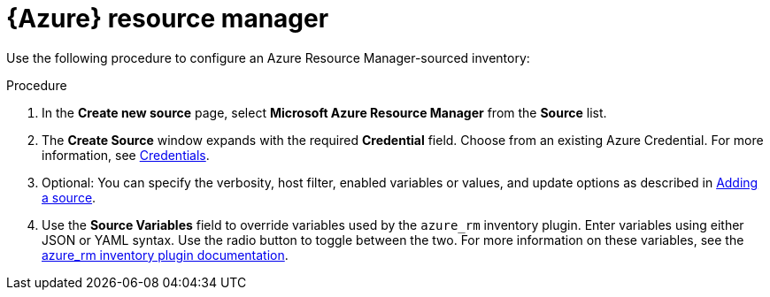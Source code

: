 [id="proc-controller-azure-resource-manager"]

= {Azure} resource manager

Use the following procedure to configure an Azure Resource Manager-sourced inventory:

.Procedure
//[ddacosta] Rewrote this according to style for drop-down lists; see Usage and highlighting for interface elements in the IBM Style Guide
. In the *Create new source* page, select *Microsoft Azure Resource Manager* from the *Source* list.
. The *Create Source* window expands with the required *Credential* field.
Choose from an existing Azure Credential.
For more information, see xref:controller-credentials[Credentials].

. Optional: You can specify the verbosity, host filter, enabled variables or values, and update options as described in xref:proc-controller-add-source[Adding a source].
. Use the *Source Variables* field to override variables used by the `azure_rm` inventory plugin.
Enter variables using either JSON or YAML syntax.
Use the radio button to toggle between the two.
For more information on these variables, see the
link:https://console.redhat.com/ansible/automation-hub/repo/published/azure/azcollection/content/inventory/azure_rm[azure_rm inventory plugin documentation].
//+
//image:inventories-create-source-azurerm-example.png[Inventories- create source - Azure RM example]
